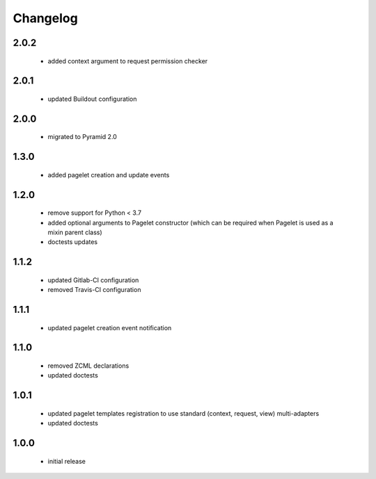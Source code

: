 Changelog
=========

2.0.2
-----
 - added context argument to request permission checker

2.0.1
-----
 - updated Buildout configuration

2.0.0
-----
 - migrated to Pyramid 2.0

1.3.0
-----
 - added pagelet creation and update events

1.2.0
-----
 - remove support for Python < 3.7
 - added optional arguments to Pagelet constructor (which can be required when Pagelet is
   used as a mixin parent class)
 - doctests updates

1.1.2
-----
 - updated Gitlab-CI configuration
 - removed Travis-CI configuration

1.1.1
-----
 - updated pagelet creation event notification

1.1.0
-----
 - removed ZCML declarations
 - updated doctests

1.0.1
-----
 - updated pagelet templates registration to use standard (context, request, view)
   multi-adapters
 - updated doctests

1.0.0
-----
 - initial release
